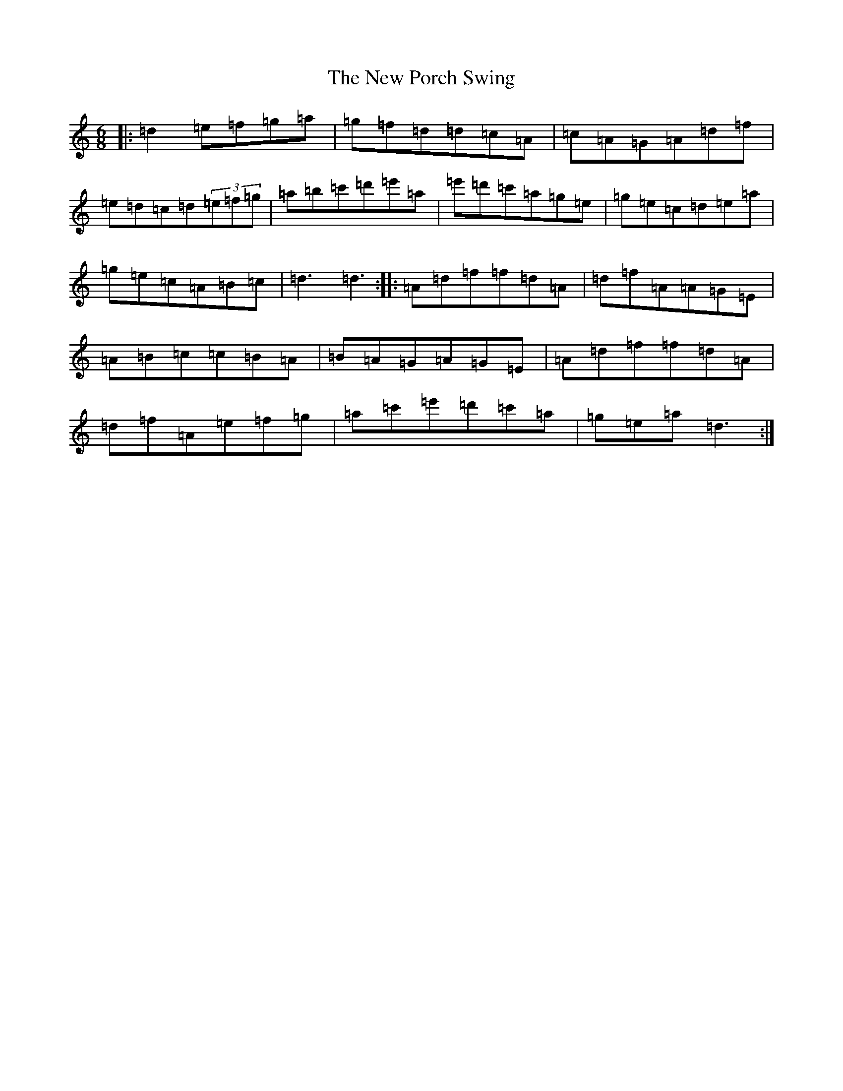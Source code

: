 X: 16322
T: New Porch Swing, The
S: https://thesession.org/tunes/4907#setting4907
Z: D Major
R: reel
M:6/8
L:1/8
K: C Major
|:=d2=e=f=g=a|=g=f=d=d=c=A|=c=A=G=A=d=f|=e=d=c=d(3=e=f=g|=a=b=c'=d'=e'=a|=e'=d'=c'=a=g=e|=g=e=c=d=e=a|=g=e=c=A=B=c|=d3=d3:||:=A=d=f=f=d=A|=d=f=A=A=G=E|=A=B=c=c=B=A|=B=A=G=A=G=E|=A=d=f=f=d=A|=d=f=A=e=f=g|=a=c'=e'=d'=c'=a|=g=e=a=d3:|